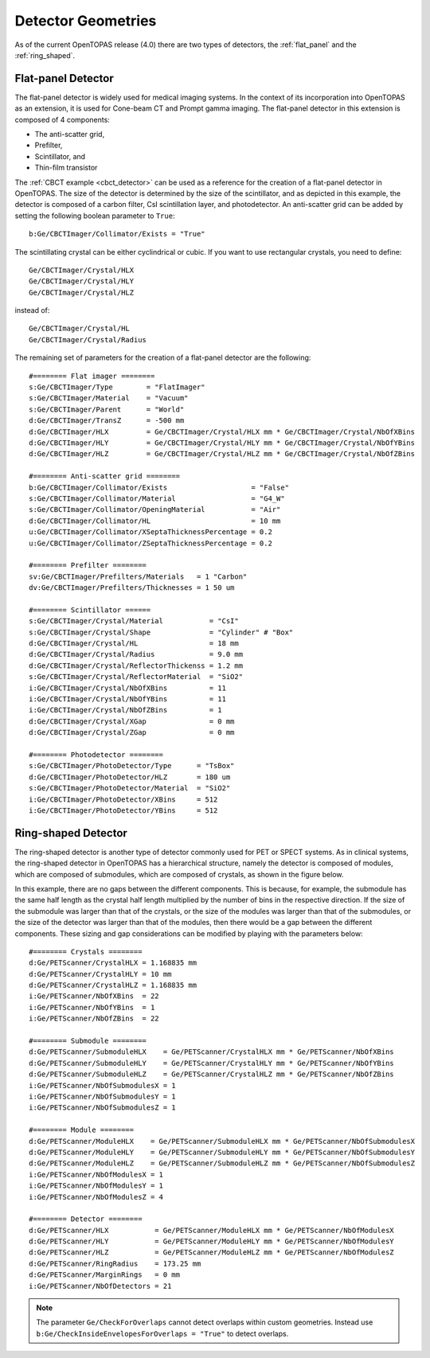.. _imaging_geometries:

Detector Geometries
-------------------

As of the current OpenTOPAS release (4.0) there are two types of detectors, the :ref:`flat_panel` and the :ref:`ring_shaped`.

.. _flat_panel:

Flat-panel Detector
~~~~~~~~~~~~~~~~~~~

The flat-panel detector is widely used for medical imaging systems. In the context of its incorporation into OpenTOPAS as an extension, it is used for Cone-beam CT and Prompt gamma imaging. The flat-panel detector in this extension is composed of 4 components:

* The anti-scatter grid,
* Prefilter,
* Scintillator, and
* Thin-film transistor

.. image:: flat_panel.png
	:width: 800

The :ref:`CBCT example <cbct_detector>` can be used as a reference for the creation of a flat-panel detector in OpenTOPAS. The size of the detector is determined by the size of the scintillator, and as depicted in this example, the detector is composed of a carbon filter, CsI scintillation layer, and photodetector. An anti-scatter grid can be added by setting the following boolean parameter to ``True``::

	b:Ge/CBCTImager/Collimator/Exists = "True"

The scintillating crystal can be either cyclindrical or cubic. If you want to use rectangular crystals, you need to define::

	Ge/CBCTImager/Crystal/HLX
	Ge/CBCTImager/Crystal/HLY
	Ge/CBCTImager/Crystal/HLZ

instead of::

	Ge/CBCTImager/Crystal/HL
	Ge/CBCTImager/Crystal/Radius

The remaining set of parameters for the creation of a flat-panel detector are the following::

	#======== Flat imager ========
	s:Ge/CBCTImager/Type        = "FlatImager"
	s:Ge/CBCTImager/Material    = "Vacuum"
	s:Ge/CBCTImager/Parent      = "World"
	d:Ge/CBCTImager/TransZ      = -500 mm
	d:Ge/CBCTImager/HLX         = Ge/CBCTImager/Crystal/HLX mm * Ge/CBCTImager/Crystal/NbOfXBins
	d:Ge/CBCTImager/HLY         = Ge/CBCTImager/Crystal/HLY mm * Ge/CBCTImager/Crystal/NbOfYBins
	d:Ge/CBCTImager/HLZ         = Ge/CBCTImager/Crystal/HLZ mm * Ge/CBCTImager/Crystal/NbOfZBins

	#======== Anti-scatter grid ========
	b:Ge/CBCTImager/Collimator/Exists                    = "False"
	s:Ge/CBCTImager/Collimator/Material                  = "G4_W"
	s:Ge/CBCTImager/Collimator/OpeningMaterial           = "Air"
	d:Ge/CBCTImager/Collimator/HL                        = 10 mm
	u:Ge/CBCTImager/Collimator/XSeptaThicknessPercentage = 0.2
	u:Ge/CBCTImager/Collimator/ZSeptaThicknessPercentage = 0.2

	#======== Prefilter ========
	sv:Ge/CBCTImager/Prefilters/Materials   = 1 "Carbon"
	dv:Ge/CBCTImager/Prefilters/Thicknesses = 1 50 um

	#======== Scintillator ======
	s:Ge/CBCTImager/Crystal/Material           = "CsI"
	s:Ge/CBCTImager/Crystal/Shape              = "Cylinder" # "Box"
	d:Ge/CBCTImager/Crystal/HL                 = 18 mm
	d:Ge/CBCTImager/Crystal/Radius             = 9.0 mm
	d:Ge/CBCTImager/Crystal/ReflectorThickenss = 1.2 mm
	s:Ge/CBCTImager/Crystal/ReflectorMaterial  = "SiO2"
	i:Ge/CBCTImager/Crystal/NbOfXBins          = 11
	i:Ge/CBCTImager/Crystal/NbOfYBins          = 11
	i:Ge/CBCTImager/Crystal/NbOfZBins          = 1
	d:Ge/CBCTImager/Crystal/XGap               = 0 mm
	d:Ge/CBCTImager/Crystal/ZGap               = 0 mm

	#======== Photodetector ========
	s:Ge/CBCTImager/PhotoDetector/Type      = "TsBox"
	d:Ge/CBCTImager/PhotoDetector/HLZ       = 180 um
	s:Ge/CBCTImager/PhotoDetector/Material  = "SiO2"
	i:Ge/CBCTImager/PhotoDetector/XBins     = 512
	i:Ge/CBCTImager/PhotoDetector/YBins     = 512


.. _ring_shaped:

Ring-shaped Detector
~~~~~~~~~~~~~~~~~~~~

The ring-shaped detector is another type of detector commonly used for PET or SPECT systems. As in clinical systems, the ring-shaped detector in OpenTOPAS has a hierarchical structure, namely the detector is composed of modules, which are composed of submodules, which are composed of crystals, as shown in the figure below.

.. image:: ring_detector.png

In this example, there are no gaps between the different components. This is because, for example, the submodule has the same half length as the crystal half length multiplied by the number of bins in the respective direction. If the size of the submodule was larger than that of the crystals, or the size of the modules was larger than that of the submodules, or the size of the detector was larger than that of the modules, then there would be a gap between the different components. These sizing and gap considerations can be modified by playing with the parameters below::

	#======== Crystals ========
	d:Ge/PETScanner/CrystalHLX = 1.168835 mm
	d:Ge/PETScanner/CrystalHLY = 10 mm
	d:Ge/PETScanner/CrystalHLZ = 1.168835 mm
	i:Ge/PETScanner/NbOfXBins  = 22
	i:Ge/PETScanner/NbOfYBins  = 1
	i:Ge/PETScanner/NbOfZBins  = 22

	#======== Submodule ========
	d:Ge/PETScanner/SubmoduleHLX    = Ge/PETScanner/CrystalHLX mm * Ge/PETScanner/NbOfXBins
	d:Ge/PETScanner/SubmoduleHLY    = Ge/PETScanner/CrystalHLY mm * Ge/PETScanner/NbOfYBins
	d:Ge/PETScanner/SubmoduleHLZ    = Ge/PETScanner/CrystalHLZ mm * Ge/PETScanner/NbOfZBins
	i:Ge/PETScanner/NbOfSubmodulesX = 1
	i:Ge/PETScanner/NbOfSubmodulesY = 1
	i:Ge/PETScanner/NbOfSubmodulesZ = 1

	#======== Module ========
	d:Ge/PETScanner/ModuleHLX    = Ge/PETScanner/SubmoduleHLX mm * Ge/PETScanner/NbOfSubmodulesX
	d:Ge/PETScanner/ModuleHLY    = Ge/PETScanner/SubmoduleHLY mm * Ge/PETScanner/NbOfSubmodulesY
	d:Ge/PETScanner/ModuleHLZ    = Ge/PETScanner/SubmoduleHLZ mm * Ge/PETScanner/NbOfSubmodulesZ
	i:Ge/PETScanner/NbOfModulesX = 1
	i:Ge/PETScanner/NbOfModulesY = 1
	i:Ge/PETScanner/NbOfModulesZ = 4

	#======== Detector ========
	d:Ge/PETScanner/HLX           = Ge/PETScanner/ModuleHLX mm * Ge/PETScanner/NbOfModulesX
	d:Ge/PETScanner/HLY           = Ge/PETScanner/ModuleHLY mm * Ge/PETScanner/NbOfModulesY
	d:Ge/PETScanner/HLZ           = Ge/PETScanner/ModuleHLZ mm * Ge/PETScanner/NbOfModulesZ
	d:Ge/PETScanner/RingRadius    = 173.25 mm
	d:Ge/PETScanner/MarginRings   = 0 mm
	i:Ge/PETScanner/NbOfDetectors = 21

.. note:: The parameter ``Ge/CheckForOverlaps`` cannot detect overlaps within custom geometries. Instead use ``b:Ge/CheckInsideEnvelopesForOverlaps = "True"`` to detect overlaps.

